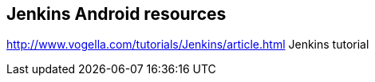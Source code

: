 == Jenkins Android resources

http://www.vogella.com/tutorials/Jenkins/article.html Jenkins tutorial